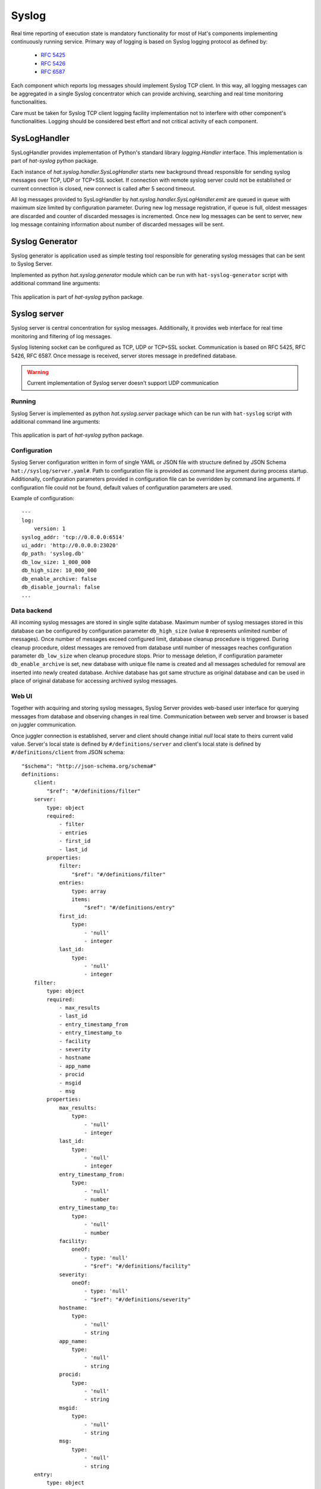 Syslog
======

Real time reporting of execution state is mandatory functionality for most of
Hat's components implementing continuously running service. Primary way
of logging is based on Syslog logging protocol as defined by:

    * `RFC 5425 <https://tools.ietf.org/html/rfc5425>`_
    * `RFC 5426 <https://tools.ietf.org/html/rfc5426>`_
    * `RFC 6587 <https://tools.ietf.org/html/rfc6587>`_

Each component which reports log messages should implement Syslog TCP client.
In this way, all logging messages can be aggregated in a single Syslog
concentrator which can provide archiving, searching and real time monitoring
functionalities.

Care must be taken for Syslog TCP client logging facility implementation not to
interfere with other component's functionalities. Logging should be considered
best effort and not critical activity of each component.


.. _syslog-handler:

SysLogHandler
-------------

SysLogHandler provides implementation of Python's standard library
`logging.Handler` interface. This implementation is part of `hat-syslog`
python package.

Each instance of `hat.syslog.handler.SysLogHandler` starts new
background thread responsible for sending syslog messages over TCP, UDP or
TCP+SSL socket. If connection with remote syslog server could not be
established or current connection is closed, new connect is called after 5
second timeout.

All log messages provided to SysLogHandler by
`hat.syslog.handler.SysLogHandler.emit` are queued in queue with
maximum size limited by configuration parameter. During new log message
registration, if queue is full, oldest messages are discarded and counter
of discarded messages is incremented. Once new log messages can be sent
to server, new log message containing information about number of discarded
messages will be sent.


.. _syslog-generator:

Syslog Generator
----------------

Syslog generator is application used as simple testing tool responsible
for generating syslog messages that can be sent to Syslog Server.

Implemented as python `hat.syslog.generator` module which can be run with
``hat-syslog-generator`` script with additional command line arguments:

    .. program-output:: python -m hat.syslog.generator --help

This application is part of `hat-syslog` python package.


.. _syslog-server:

Syslog server
-------------

Syslog server is central concentration for syslog messages. Additionally, it
provides web interface for real time monitoring and filtering of log messages.

Syslog listening socket can be configured as TCP, UDP or TCP+SSL socket.
Communication is based on RFC 5425, RFC 5426, RFC 6587. Once message is
received, server stores message in predefined database.

.. warning::

    Current implementation of Syslog server doesn't support UDP communication

.. uml::

    skinparam linetype ortho

    folder Client {
        component SysLogHandler
    }

    folder "Syslog Server" {
        component SysLogServer
        component Backend
        component WebServer

        interface add
        interface query
        interface notify
    }

    folder Browser {
        component JS
        component GUI
    }

    database Sqlite

    interface syslog
    interface http
    interface websocket

    syslog - SysLogServer
    Backend -- Sqlite
    add - Backend
    Backend - query
    Backend - notify
    http - WebServer
    WebServer -- websocket

    SysLogHandler --> syslog
    SysLogServer -> add
    query <- WebServer
    notify -> WebServer

    http <-- Browser
    websocket <-> JS
    JS -> GUI


Running
'''''''

Syslog Server is implemented as python `hat.syslog.server` package which
can be run with ``hat-syslog`` script with additional command line
arguments:

    .. program-output:: python -m hat.syslog.server --help

This application is part of `hat-syslog` python package.


Configuration
'''''''''''''

Syslog Server configuration written in form of single YAML or JSON file with
structure defined by JSON Schema ``hat://syslog/server.yaml#``. Path to
configuration file is provided as command line argument during process startup.
Additionally, configuration parameters provided in configuration file can be
overridden by command line arguments. If configuration file could not be found,
default values of configuration parameters are used.

Example of configuration::

    ---
    log:
        version: 1
    syslog_addr: 'tcp://0.0.0.0:6514'
    ui_addr: 'http://0.0.0.0:23020'
    dp_path: 'syslog.db'
    db_low_size: 1_000_000
    db_high_size: 10_000_000
    db_enable_archive: false
    db_disable_journal: false
    ...


Data backend
''''''''''''

All incoming syslog messages are stored in single sqlite database. Maximum
number of syslog messages stored in this database can be configured by
configuration parameter ``db_high_size`` (value ``0`` represents unlimited
number of messages). Once number of messages exceed configured limit,
database cleanup procedure is triggered. During cleanup procedure, oldest
messages are removed from database until number of messages reaches
configuration parameter ``db_low_size`` when cleanup procedure stops. Prior
to message deletion, if configuration parameter ``db_enable_archive``
is set, new database with unique file name is created and all messages
scheduled for removal are inserted into newly created database. Archive
database has got same structure as original database and can be used in place
of original database for accessing archived syslog messages.


Web UI
''''''

Together with acquiring and storing syslog messages, Syslog Server provides
web-based user interface for querying messages from database and observing
changes in real time. Communication between web server and browser is
based on juggler communication.

Once juggler connection is established, server and client should change
initial `null` local state to theirs current valid value. Server's local state
is defined by ``#/definitions/server`` and client's local state is defined by
``#/definitions/client`` from JSON schema::

    "$schema": "http://json-schema.org/schema#"
    definitions:
        client:
            "$ref": "#/definitions/filter"
        server:
            type: object
            required:
                - filter
                - entries
                - first_id
                - last_id
            properties:
                filter:
                    "$ref": "#/definitions/filter"
                entries:
                    type: array
                    items:
                        "$ref": "#/definitions/entry"
                first_id:
                    type:
                        - 'null'
                        - integer
                last_id:
                    type:
                        - 'null'
                        - integer
        filter:
            type: object
            required:
                - max_results
                - last_id
                - entry_timestamp_from
                - entry_timestamp_to
                - facility
                - severity
                - hostname
                - app_name
                - procid
                - msgid
                - msg
            properties:
                max_results:
                    type:
                        - 'null'
                        - integer
                last_id:
                    type:
                        - 'null'
                        - integer
                entry_timestamp_from:
                    type:
                        - 'null'
                        - number
                entry_timestamp_to:
                    type:
                        - 'null'
                        - number
                facility:
                    oneOf:
                        - type: 'null'
                        - "$ref": "#/definitions/facility"
                severity:
                    oneOf:
                        - type: 'null'
                        - "$ref": "#/definitions/severity"
                hostname:
                    type:
                        - 'null'
                        - string
                app_name:
                    type:
                        - 'null'
                        - string
                procid:
                    type:
                        - 'null'
                        - string
                msgid:
                    type:
                        - 'null'
                        - string
                msg:
                    type:
                        - 'null'
                        - string
        entry:
            type: object
            required:
                - id
                - timestamp
                - msg
            properties:
                id:
                    type: integer
                timestamp:
                    type: number
                msg:
                    "$ref": "#/definitions/msg"
        msg:
            type: object
            required:
                - facility
                - severity
                - version
                - timestamp
                - hostname
                - app_name
                - procid
                - msgid
                - data
                - msg
            properties:
                facility:
                    oneOf:
                        - type: 'null'
                        - "$ref": "#/definitions/facility"
                severity:
                    oneOf:
                        - type: 'null'
                        - "$ref": "#/definitions/severity"
                version:
                    type: integer
                timestamp:
                    type:
                        - 'null'
                        - number
                hostname:
                    type:
                        - 'null'
                        - string
                app_name:
                    type:
                        - 'null'
                        - string
                procid:
                    type:
                        - 'null'
                        - string
                msgid:
                    type:
                        - 'null'
                        - string
                data:
                    type:
                        - 'null'
                        - string
                msg:
                    type:
                        - 'null'
                        - string
        facility:
            enum:
                - KERNEL
                - USER
                - MAIL
                - SYSTEM
                - AUTHORIZATION1
                - INTERNAL
                - PRINTER
                - NETWORK
                - UUCP
                - CLOCK1
                - AUTHORIZATION2
                - FTP
                - NTP
                - AUDIT
                - ALERT
                - CLOCK2
                - LOCAL0
                - LOCAL1
                - LOCAL2
                - LOCAL3
                - LOCAL4
                - LOCAL5
                - LOCAL6
                - LOCAL7
        severity:
            enum:
                - EMERGENCY
                - ALERT
                - CRITICAL
                - ERROR
                - WARNING
                - NOTICE
                - INFORMATIONAL
                - DEBUG

Juggler MESSAGE messages are not used in communication.

When server detected change of client's local data, it should update its
local data to match filter from client's local data.


Implementation
--------------

Documentation is available as part of generated API reference:

    * `Python hat.syslog module <py_api/hat/syslog/index.html>`_
